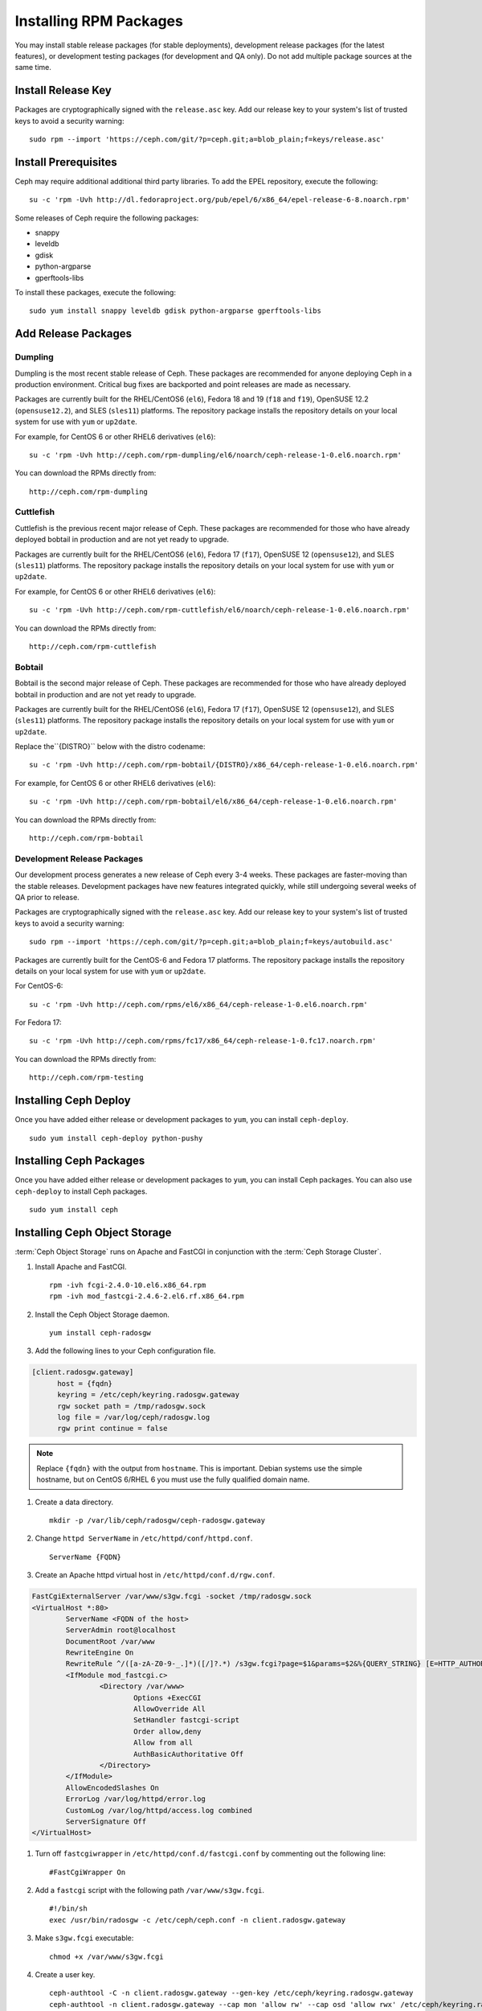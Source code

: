 ========================
 Installing RPM Packages
========================

You may install stable release packages (for stable deployments),
development release packages (for the latest features), or development
testing packages (for development and QA only).  Do not add multiple
package sources at the same time.

Install Release Key
===================

Packages are cryptographically signed with the ``release.asc`` key. Add our
release key to your system's list of trusted keys to avoid a security warning::

    sudo rpm --import 'https://ceph.com/git/?p=ceph.git;a=blob_plain;f=keys/release.asc'


Install Prerequisites
=====================

Ceph may require additional additional third party libraries. 
To add the EPEL repository, execute the following:: 

   su -c 'rpm -Uvh http://dl.fedoraproject.org/pub/epel/6/x86_64/epel-release-6-8.noarch.rpm'

Some releases of Ceph require the following packages:

- snappy
- leveldb
- gdisk
- python-argparse
- gperftools-libs

To install these packages, execute the following::  

	sudo yum install snappy leveldb gdisk python-argparse gperftools-libs


Add Release Packages
====================


Dumpling
--------

Dumpling is the most recent stable release of Ceph.  These packages are
recommended for anyone deploying Ceph in a production environment.
Critical bug fixes are backported and point releases are made as necessary.

Packages are currently built for the RHEL/CentOS6 (``el6``), Fedora 18 and 19
(``f18`` and ``f19``), OpenSUSE 12.2 (``opensuse12.2``), and SLES (``sles11``)
platforms. The repository package installs the repository details on your local
system for use with ``yum`` or ``up2date``.

For example, for CentOS 6 or other RHEL6 derivatives (``el6``)::

    su -c 'rpm -Uvh http://ceph.com/rpm-dumpling/el6/noarch/ceph-release-1-0.el6.noarch.rpm'

You can download the RPMs directly from::

     http://ceph.com/rpm-dumpling


Cuttlefish
----------

Cuttlefish is the previous recent major release of Ceph.  These packages are
recommended for those who have already deployed bobtail in production and are
not yet ready to upgrade.

Packages are currently built for the RHEL/CentOS6 (``el6``), Fedora 17
(``f17``), OpenSUSE 12 (``opensuse12``), and SLES (``sles11``)
platforms. The repository package installs the repository details on
your local system for use with ``yum`` or ``up2date``.

For example, for CentOS 6 or other RHEL6 derivatives (``el6``)::

    su -c 'rpm -Uvh http://ceph.com/rpm-cuttlefish/el6/noarch/ceph-release-1-0.el6.noarch.rpm'

You can download the RPMs directly from::

     http://ceph.com/rpm-cuttlefish


Bobtail
-------

Bobtail is the second major release of Ceph.  These packages are
recommended for those who have already deployed bobtail in production and
are not yet ready to upgrade.

Packages are currently built for the RHEL/CentOS6 (``el6``), Fedora 17
(``f17``), OpenSUSE 12 (``opensuse12``), and SLES (``sles11``)
platforms. The repository package installs the repository details on
your local system for use with ``yum`` or ``up2date``.

Replace the``{DISTRO}`` below with the distro codename::

    su -c 'rpm -Uvh http://ceph.com/rpm-bobtail/{DISTRO}/x86_64/ceph-release-1-0.el6.noarch.rpm'

For example, for CentOS 6 or other RHEL6 derivatives (``el6``)::

    su -c 'rpm -Uvh http://ceph.com/rpm-bobtail/el6/x86_64/ceph-release-1-0.el6.noarch.rpm'

You can download the RPMs directly from::

     http://ceph.com/rpm-bobtail


Development Release Packages
----------------------------

Our development process generates a new release of Ceph every 3-4 weeks. These
packages are faster-moving than the stable releases. Development packages have
new features integrated quickly, while still undergoing several weeks of QA
prior to release.

Packages are cryptographically signed with the ``release.asc`` key. Add our
release key to your system's list of trusted keys to avoid a security warning::

    sudo rpm --import 'https://ceph.com/git/?p=ceph.git;a=blob_plain;f=keys/autobuild.asc'

Packages are currently built for the CentOS-6 and Fedora 17 platforms. The
repository package installs the repository details on your local system for use
with ``yum`` or ``up2date``.

For CentOS-6::

    su -c 'rpm -Uvh http://ceph.com/rpms/el6/x86_64/ceph-release-1-0.el6.noarch.rpm'

For Fedora 17:: 

    su -c 'rpm -Uvh http://ceph.com/rpms/fc17/x86_64/ceph-release-1-0.fc17.noarch.rpm'

You can download the RPMs directly from::

     http://ceph.com/rpm-testing



Installing Ceph Deploy
======================

Once you have added either release or development packages to ``yum``, you
can install ``ceph-deploy``. ::

	sudo yum install ceph-deploy python-pushy



Installing Ceph Packages
========================

Once you have added either release or development packages to ``yum``, you
can install Ceph packages. You can also use ``ceph-deploy`` to install Ceph
packages. ::

	sudo yum install ceph



Installing Ceph Object Storage
==============================

:term:`Ceph Object Storage` runs on Apache and FastCGI in conjunction with the
:term:`Ceph Storage Cluster`. 

#. Install Apache and FastCGI. ::

	rpm -ivh fcgi-2.4.0-10.el6.x86_64.rpm 
 	rpm -ivh mod_fastcgi-2.4.6-2.el6.rf.x86_64.rpm


#. Install the Ceph Object Storage daemon. :: 

	yum install ceph-radosgw


#. Add the following lines to your Ceph configuration file.

.. code-block:: ini

  [client.radosgw.gateway]
        host = {fqdn}
        keyring = /etc/ceph/keyring.radosgw.gateway
        rgw socket path = /tmp/radosgw.sock
        log file = /var/log/ceph/radosgw.log
        rgw print continue = false
        
.. note:: Replace ``{fqdn}`` with the output from ``hostname``. This is 
   important. Debian systems use the simple hostname, but on CentOS 6/RHEL 6
   you must use the fully qualified domain name.
   
#. Create a data directory. :: 

	mkdir -p /var/lib/ceph/radosgw/ceph-radosgw.gateway


#. Change ``httpd ServerName`` in ``/etc/httpd/conf/httpd.conf``. ::

	ServerName {FQDN}
	
	
#. Create an Apache httpd virtual host in ``/etc/httpd/conf.d/rgw.conf``.

.. code-block:: ini

	FastCgiExternalServer /var/www/s3gw.fcgi -socket /tmp/radosgw.sock
	<VirtualHost *:80>
		ServerName <FQDN of the host>
		ServerAdmin root@localhost
		DocumentRoot /var/www
		RewriteEngine On
		RewriteRule ^/([a-zA-Z0-9-_.]*)([/]?.*) /s3gw.fcgi?page=$1&params=$2&%{QUERY_STRING} [E=HTTP_AUTHORIZATION:%{HTTP:Authorization},L]
		<IfModule mod_fastcgi.c>
			<Directory /var/www>
				Options +ExecCGI
				AllowOverride All
				SetHandler fastcgi-script
				Order allow,deny
				Allow from all
				AuthBasicAuthoritative Off
			</Directory>
		</IfModule>
		AllowEncodedSlashes On
		ErrorLog /var/log/httpd/error.log
		CustomLog /var/log/httpd/access.log combined
		ServerSignature Off
	</VirtualHost>

#. Turn off ``fastcgiwrapper`` in ``/etc/httpd/conf.d/fastcgi.conf`` by
   commenting out the following line:: 

	#FastCgiWrapper On


#. Add a ``fastcgi`` script with the following path ``/var/www/s3gw.fcgi``. ::

	#!/bin/sh 
	exec /usr/bin/radosgw -c /etc/ceph/ceph.conf -n client.radosgw.gateway
	
	
#. Make ``s3gw.fcgi`` executable::
	
	chmod +x /var/www/s3gw.fcgi


#. Create a user key. ::

	ceph-authtool -C -n client.radosgw.gateway --gen-key /etc/ceph/keyring.radosgw.gateway
	ceph-authtool -n client.radosgw.gateway --cap mon 'allow rw' --cap osd 'allow rwx' /etc/ceph/keyring.radosgw.gateway
	ceph auth add client.radosgw.gateway --in-file=/etc/ceph/keyring.radosgw.gateway
	
	
#. Please make sure ``/etc/ceph/keyring.radosgw.gateway`` file and 
   ``/var/log/ceph/radosgw.log`` are accessible by the ``apache`` user. ::

	sudo chown apache:apache /etc/ceph/keyring.radosgw.gateway 
	sudo chown apache:apache /var/log/ceph/radosgw.log

.. note:: This is important. The user is ``root`` for Debian.


#. Create ``.rgw.buckets`` and add it to the Ceph Object Storage daemon. ::

     rados mkpool .rgw.buckets
     radosgw-admin pool add --pool .rgw.buckets	

#. Configure Apache and the Ceph Object Storage daemon to start on boot. :: 

	chkconfig httpd on
	chkconfig ceph-radosgw on

#. Start the services. ::

	/etc/init.d/httpd start
	/etc/init.d/ceph-radosgw start
	
See `Ceph Object Storage`_ for additional details.

.. _Ceph Object Storage: ../../radosgw
